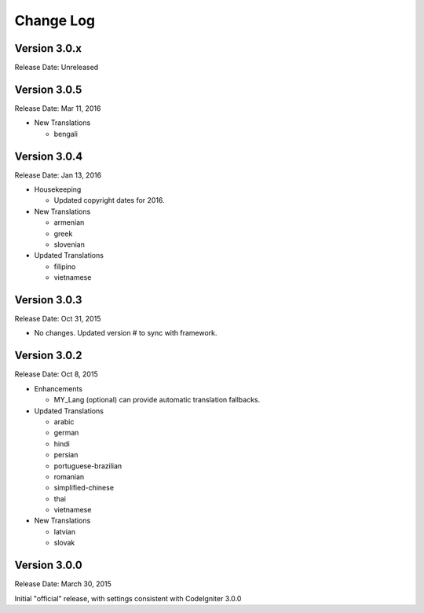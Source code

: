 ##########
Change Log
##########

Version 3.0.x
=============

Release Date: Unreleased

Version 3.0.5
=============

Release Date: Mar 11, 2016

-   New Translations

    -   bengali

Version 3.0.4
=============

Release Date: Jan 13, 2016

-   Housekeeping

    -   Updated copyright dates for 2016.

-   New Translations

    -   armenian
    -   greek
    -   slovenian

-   Updated Translations

    -   filipino
    -   vietnamese

Version 3.0.3
=============

Release Date: Oct 31, 2015

- No changes. Updated version # to sync with framework.

Version 3.0.2
=============

Release Date: Oct 8, 2015

-   Enhancements

    -   MY_Lang (optional) can provide automatic translation fallbacks.

-   Updated Translations

    -   arabic
    -   german
    -   hindi
    -   persian
    -   portuguese-brazilian
    -   romanian
    -   simplified-chinese
    -   thai
    -   vietnamese

-   New Translations

    -   latvian
    -   slovak 

Version 3.0.0
=============

Release Date: March 30, 2015

Initial "official" release, with settings consistent with CodeIgniter 3.0.0

